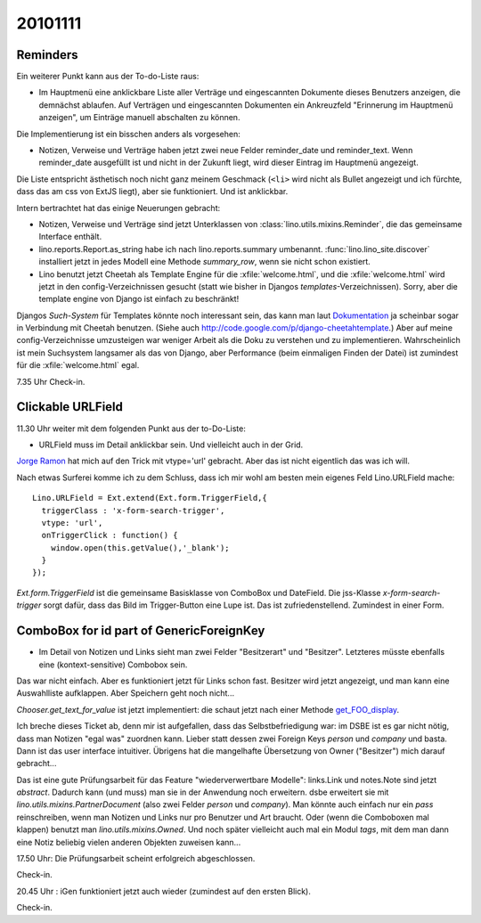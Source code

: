 20101111
========

Reminders
---------

Ein weiterer Punkt kann aus der To-do-Liste raus:

- Im Hauptmenü eine anklickbare Liste aller Verträge und eingescannten Dokumente dieses Benutzers anzeigen, 
  die demnächst ablaufen. 
  Auf Verträgen und eingescannten Dokumenten ein Ankreuzfeld "Erinnerung im Hauptmenü anzeigen", 
  um Einträge manuell abschalten zu können.

Die Implementierung ist ein bisschen anders als vorgesehen: 

- Notizen, Verweise und Verträge haben jetzt zwei neue Felder
  reminder_date und reminder_text. Wenn reminder_date ausgefüllt ist 
  und nicht in der Zukunft liegt, wird dieser Eintrag im Hauptmenü angezeigt. 
  
Die Liste entspricht ästhetisch noch nicht ganz meinem Geschmack 
(``<li>`` wird nicht als Bullet angezeigt und ich fürchte, dass das am css von ExtJS liegt), 
aber sie funktioniert. 
Und ist anklickbar. 

  
Intern bertrachtet hat das einige Neuerungen gebracht:

- Notizen, Verweise und Verträge sind jetzt Unterklassen von 
  :class:`lino.utils.mixins.Reminder`, die das gemeinsame Interface enthält. 

- lino.reports.Report.as_string habe ich nach lino.reports.summary umbenannt. 
  :func:`lino.lino_site.discover` installiert jetzt in jedes Modell eine Methode 
  `summary_row`, wenn sie nicht schon existiert.

- Lino benutzt jetzt Cheetah als Template Engine für die :xfile:`welcome.html`, 
  und die :xfile:`welcome.html` wird jetzt in den config-Verzeichnissen gesucht 
  (statt wie bisher in Djangos `templates`-Verzeichnissen).  
  Sorry, aber die template engine von Django ist einfach zu beschränkt!

Djangos *Such-System* für Templates könnte noch interessant sein,
das kann man laut `Dokumentation 
<https://docs.djangoproject.com/en/5.2/ref/templates/api/#using-an-alternative-template-language>`_
ja scheinbar sogar in Verbindung mit Cheetah benutzen.
(Siehe auch http://code.google.com/p/django-cheetahtemplate.)
Aber auf meine config-Verzeichnisse umzusteigen war weniger Arbeit als die Doku zu 
verstehen und zu implementieren.
Wahrscheinlich ist mein Suchsystem langsamer als das von Django, 
aber Performance (beim einmaligen Finden der Datei) 
ist zumindest für die :xfile:`welcome.html` egal. 

7.35 Uhr Check-in.

Clickable URLField
------------------

11.30 Uhr weiter mit dem folgenden Punkt aus der to-Do-Liste:

- URLField muss im Detail anklickbar sein. Und vielleicht auch in der Grid.

`Jorge Ramon <http://www.packtpub.com/article/load-validate-submit-forms-ext-js-3.0-part2>`_ 
hat mich auf den Trick mit vtype='url' gebracht. Aber das ist nicht eigentlich das was ich will.

Nach etwas Surferei komme ich zu dem Schluss, dass ich mir wohl am besten mein eigenes 
Feld Lino.URLField mache::

    Lino.URLField = Ext.extend(Ext.form.TriggerField,{
      triggerClass : 'x-form-search-trigger',
      vtype: 'url',
      onTriggerClick : function() {
        window.open(this.getValue(),'_blank');
      }
    });

`Ext.form.TriggerField` ist die gemeinsame Basisklasse von ComboBox und DateField.
Die jss-Klasse `x-form-search-trigger` sorgt dafür, dass das Bild im Trigger-Button eine Lupe ist.
Das ist zufriedenstellend.
Zumindest in einer Form.


ComboBox for id part of GenericForeignKey
-----------------------------------------

- Im Detail von Notizen und Links sieht man zwei Felder "Besitzerart" und "Besitzer". 
  Letzteres müsste ebenfalls eine (kontext-sensitive) Combobox sein.

Das war nicht einfach. Aber es funktioniert jetzt für Links schon fast. 
Besitzer wird jetzt angezeigt, und man kann eine Auswahlliste aufklappen.
Aber Speichern geht noch nicht...

`Chooser.get_text_for_value` ist jetzt implementiert: 
die schaut jetzt nach einer Methode `get_FOO_display
<https://docs.djangoproject.com/en/5.2/ref/models/instances/#django.db.models.Model.get_FOO_display>`_.

Ich breche dieses Ticket ab, 
denn mir ist aufgefallen, 
dass das Selbstbefriedigung war: 
im DSBE ist es gar nicht nötig, dass man Notizen "egal was" zuordnen kann. 
Lieber statt dessen zwei Foreign Keys `person` und `company` und basta. 
Dann ist das user interface intuitiver.
Übrigens hat die mangelhafte Übersetzung von Owner ("Besitzer") mich darauf gebracht...

Das ist eine gute Prüfungsarbeit für das Feature "wiederverwertbare Modelle":
links.Link und notes.Note sind jetzt `abstract`. 
Dadurch kann (und muss) man sie in der Anwendung noch erweitern.
dsbe erweitert sie mit `lino.utils.mixins.PartnerDocument` (also zwei Felder `person` und `company`).
Man könnte auch einfach nur ein `pass` reinschreiben, 
wenn man Notizen und Links nur pro Benutzer und Art braucht.
Oder (wenn die Comboboxen mal klappen) benutzt man `lino.utils.mixins.Owned`.
Und noch später vielleicht auch mal ein Modul `tags`, mit dem man dann eine Notiz 
beliebig vielen anderen Objekten zuweisen kann...

17.50 Uhr: Die Prüfungsarbeit scheint erfolgreich abgeschlossen. 

Check-in.


20.45 Uhr : iGen funktioniert jetzt auch wieder (zumindest auf den ersten Blick).

Check-in.
